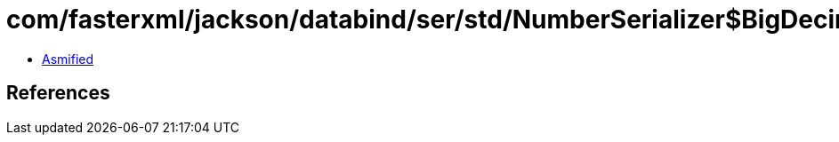 = com/fasterxml/jackson/databind/ser/std/NumberSerializer$BigDecimalAsStringSerializer.class

 - link:NumberSerializer$BigDecimalAsStringSerializer-asmified.java[Asmified]

== References

